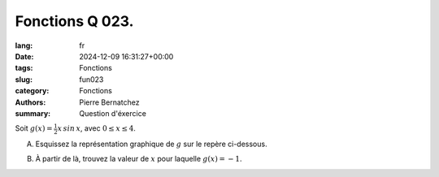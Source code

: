 Fonctions Q 023.
================

:lang: fr
:date: 2024-12-09 16:31:27+00:00
:tags: Fonctions
:slug: fun023
:category: Fonctions
:authors: Pierre Bernatchez
:summary: Question d'éxercice

.. |repere_x23a| image:: images/repere_x23a.png
   :scale: 80%
   :alt: repere_x23a
   
Soit :math:`g(x) = \frac{1}{2}x\,sin\,x`, avec :math:`0 \le x \le 4`.

A)

   Esquissez la représentation graphique de :math:`g` sur le repère ci-dessous.

|repere_x23a|

B)

   À partir de là, trouvez la valeur de :math:`x` pour laquelle :math:`g(x) = -1`.
   

